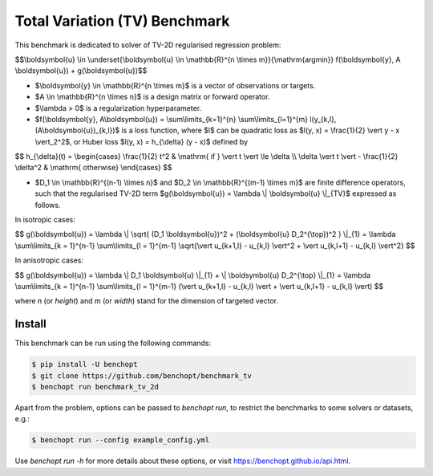 Total Variation (TV) Benchmark
============================================

This benchmark is dedicated to solver of TV-2D regularised regression problem:

$$\\boldsymbol{u} \\in \\underset{\\boldsymbol{u} \\in \\mathbb{R}^{n \\times m}}{\\mathrm{argmin}} f(\\boldsymbol{y}, A \\boldsymbol{u}) + g(\\boldsymbol{u})$$


- $\\boldsymbol{y} \\in \\mathbb{R}^{n \\times m}$ is a vector of observations or targets.
- $A \\in \\mathbb{R}^{n \\times n}$ is a design matrix or forward operator.
- $\\lambda > 0$ is a regularization hyperparameter.
- $f(\\boldsymbol{y}, A\\boldsymbol{u}) = \\sum\\limits\_{k=1}^{n} \\sum\\limits\_{l=1}^{m} l(y\_{k,l}, (A\\boldsymbol{u})_{k,l})$ is a loss function, where $l$ can be quadratic loss as $l(y, x) = \\frac{1}{2} \\vert y - x \\vert_2^2$, or Huber loss $l(y, x) = h\_{\\delta} (y - x)$ defined by


$$
h\_{\\delta}(t) = \\begin{cases} \\frac{1}{2} t^2 & \\mathrm{ if } \\vert t \\vert \\le \\delta \\\\ \\delta \\vert t \\vert - \\frac{1}{2} \\delta^2 & \\mathrm{ otherwise} \\end{cases}
$$


- $D_1 \\in \\mathbb{R}^{(n-1) \\times n}$ and $D_2 \\in \\mathbb{R}^{(m-1) \\times m}$ are finite difference operators, such that the regularised TV-2D term $g(\\boldsymbol{u}) = \\lambda \\| \\boldsymbol{u} \\|\_{TV}$ expressed as follows.


In isotropic cases:


$$
g(\\boldsymbol{u}) = \\lambda \\| \\sqrt{ (D\_1 \\boldsymbol{u})^2 + (\\boldsymbol{u} D\_2^{\\top})^2 } \\|\_{1} = \\lambda \\sum\\limits\_{k = 1}^{n-1} \\sum\\limits\_{l = 1}^{m-1} \\sqrt{\\vert u\_{k+1,l} - u\_{k,l} \\vert^2 + \\vert u\_{k,l+1} - u\_{k,l} \\vert^2}
$$


In anisotropic cases:


$$
g(\\boldsymbol{u}) = \\lambda \\| D_1 \\boldsymbol{u} \\|_{1} + \\| \\boldsymbol{u} D_2^{\\top} \\|\_{1} = \\lambda \\sum\\limits\_{k = 1}^{n-1} \\sum\\limits\_{l = 1}^{m-1} (\\vert u\_{k+1,l} - u\_{k,l} \\vert + \\vert u\_{k,l+1} - u\_{k,l} \\vert)
$$


where n (or `height`) and m (or `width`) stand for the dimension of targeted vector.


Install
--------

This benchmark can be run using the following commands:

.. code-block::

   $ pip install -U benchopt
   $ git clone https://github.com/benchopt/benchmark_tv
   $ benchopt run benchmark_tv_2d

Apart from the problem, options can be passed to `benchopt run`, to restrict the benchmarks to some solvers or datasets, e.g.:

.. code-block::

	$ benchopt run --config example_config.yml


Use `benchopt run -h` for more details about these options, or visit https://benchopt.github.io/api.html.
